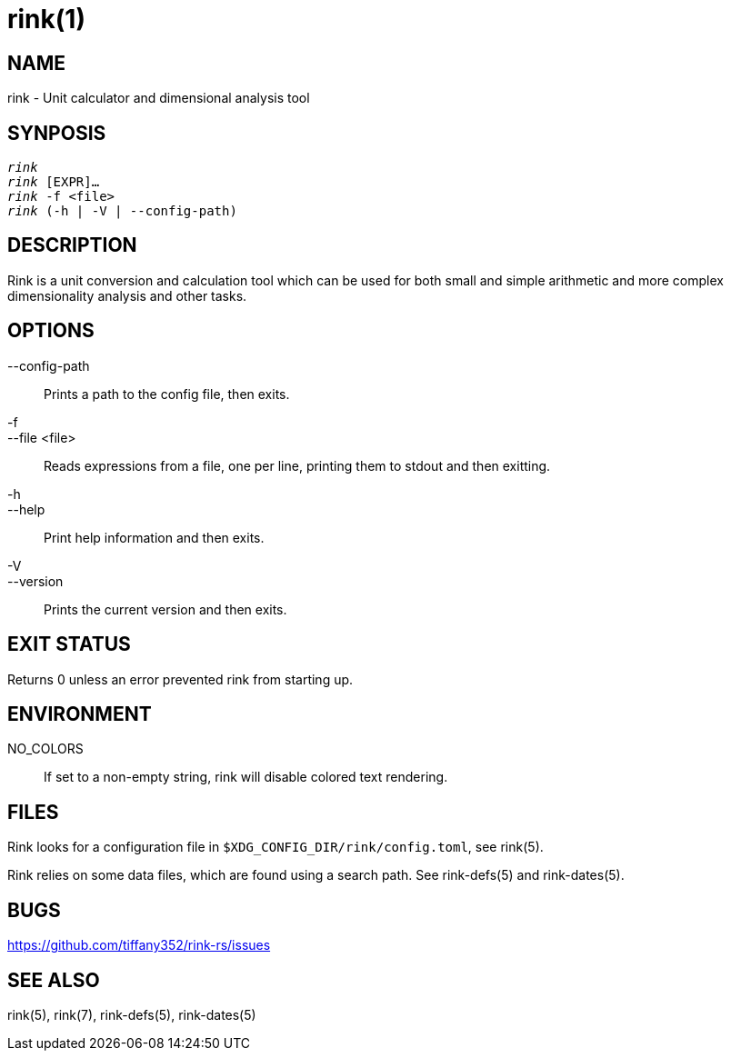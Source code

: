 rink(1)
=======

NAME
----
rink - Unit calculator and dimensional analysis tool

SYNPOSIS
--------
[verse]
'rink'
'rink' [EXPR]...
'rink' -f <file>
'rink' (-h | -V | --config-path)

DESCRIPTION
-----------
Rink is a unit conversion and calculation tool which can be used for
both small and simple arithmetic and more complex dimensionality
analysis and other tasks.

OPTIONS
-------
--config-path::
	Prints a path to the config file, then exits.

-f::
--file <file>::
	Reads expressions from a file, one per line, printing them to stdout
	and then exitting.

-h::
--help::
	Print help information and then exits.

-V::
--version::
	Prints the current version and then exits.

EXIT STATUS
------------

Returns 0 unless an error prevented rink from starting up.

ENVIRONMENT
-----------

NO_COLORS::
	If set to a non-empty string, rink will disable colored text rendering.

FILES
-----
Rink looks for a configuration file in `$XDG_CONFIG_DIR/rink/config.toml`, see
rink(5).

Rink relies on some data files, which are found using a search path. See
rink-defs(5) and rink-dates(5).

BUGS
----

<https://github.com/tiffany352/rink-rs/issues>

SEE ALSO
--------
rink(5), rink(7), rink-defs(5), rink-dates(5)
